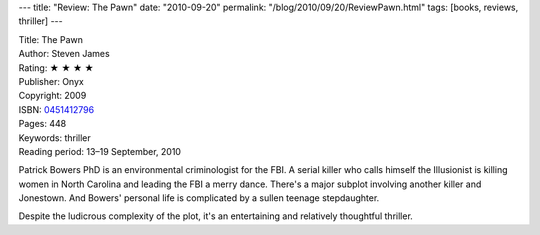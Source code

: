 ---
title: "Review: The Pawn"
date: "2010-09-20"
permalink: "/blog/2010/09/20/ReviewPawn.html"
tags: [books, reviews, thriller]
---



.. image:: https://images-na.ssl-images-amazon.com/images/P/0451412796.01.MZZZZZZZ.jpg
    :alt: The Pawn
    :target: http://www.amazon.com/dp/0451412796/?tag=georgvreill-20
    :class: right-float

| Title: The Pawn
| Author: Steven James
| Rating: ★ ★ ★ ★
| Publisher: Onyx
| Copyright: 2009
| ISBN: `0451412796 <http://www.amazon.com/dp/0451412796/?tag=georgvreill-20>`_
| Pages: 448
| Keywords: thriller
| Reading period: 13–19 September, 2010

Patrick Bowers PhD is an environmental criminologist for the FBI.
A serial killer who calls himself the Illusionist is killing women in North Carolina
and leading the FBI a merry dance.
There's a major subplot involving another killer and Jonestown.
And Bowers' personal life is complicated by a sullen teenage stepdaughter.

Despite the ludicrous complexity of the plot,
it's an entertaining and relatively thoughtful thriller.

.. _permalink:
    /blog/2010/09/20/ReviewPawn.html

